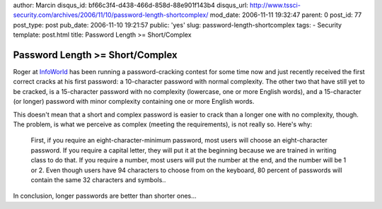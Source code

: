 author: Marcin
disqus_id: bf66c3f4-d438-466d-858d-88e901f143b4
disqus_url: http://www.tssci-security.com/archives/2006/11/10/password-length-shortcomplex/
mod_date: 2006-11-11 19:32:47
parent: 0
post_id: 77
post_type: post
pub_date: 2006-11-10 19:21:57
public: 'yes'
slug: password-length-shortcomplex
tags:
- Security
template: post.html
title: Password Length >= Short/Complex

Password Length >= Short/Complex
################################

Roger at
`InfoWorld <http://www.infoworld.com/article/06/11/10/46OPsecadvise_1.html>`_
has been running a password-cracking contest for some time now and just
recently received the first correct cracks at his first password: a
10-character password with normal complexity. The other two that have
still yet to be cracked, is a 15-character password with no complexity
(lowercase, one or more English words), and a 15-character (or longer)
password with minor complexity containing one or more English words.

This doesn't mean that a short and complex password is easier to crack
than a longer one with no complexity, though. The problem, is what we
perceive as complex (meeting the requirements), is not really so. Here's
why:

    First, if you require an eight-character-minimum password, most
    users will choose an eight-character password. If you require a
    capital letter, they will put it at the beginning because we are
    trained in writing class to do that. If you require a number, most
    users will put the number at the end, and the number will be 1 or 2.
    Even though users have 94 characters to choose from on the keyboard,
    80 percent of passwords will contain the same 32 characters and
    symbols..

In conclusion, longer passwords are better than shorter ones...

